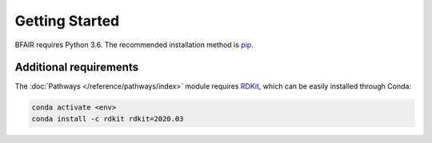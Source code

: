Getting Started
===============

BFAIR requires Python 3.6. The recommended installation method is `pip <https://pip.pypa.io/en/stable/>`_.

Additional requirements
-----------------------

The :doc:`Pathways </reference/pathways/index>` module requires `RDKit <https://www.rdkit.org/docs/index.html>`_,
which can be easily installed through Conda:

.. code-block::

    conda activate <env>
    conda install -c rdkit rdkit=2020.03